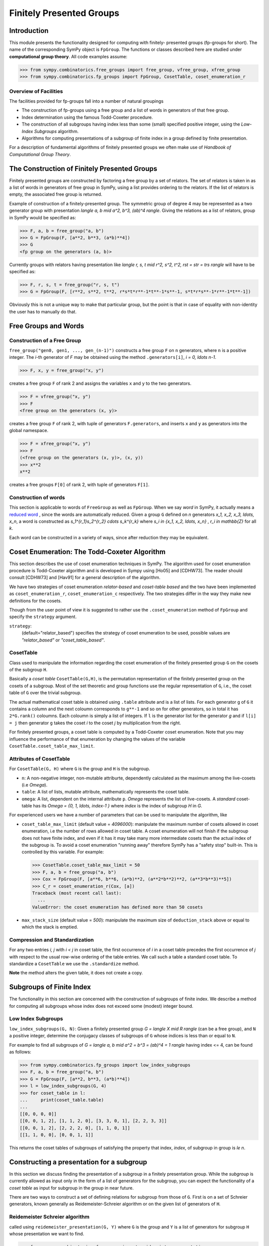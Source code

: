 Finitely Presented Groups
=========================

Introduction
------------

This module presents the functionality designed for computing with finitely-
presented groups (fp-groups for short). The name of the corresponding SymPy
object is ``FpGroup``. The functions or classes described here are studied
under **computational group theory**. All code examples assume:

>>> from sympy.combinatorics.free_groups import free_group, vfree_group, xfree_group
>>> from sympy.combinatorics.fp_groups import FpGroup, CosetTable, coset_enumeration_r

Overview of Facilities
``````````````````````

The facilities provided for fp-groups fall into a number of natural groupings

* The construction of fp-groups using a free group and a list of words in
  generators of that free group.

* Index determination using the famous Todd-Coxeter procedure.

* The construction of all subgroups having index less than some (small)
  specified positive integer, using the *Low-Index Subgroups* algorithm.

* Algorithms for computing presentations of a subgroup of finite index
  in a group defined by finite presentation.

For a description of fundamental algorithms of finitely presented groups
we often make use of *Handbook of Computational Group Theory*.

The Construction of Finitely Presented Groups
---------------------------------------------

Finitely presented groups are constructed by factoring a free group by a
set of relators. The set of relators is taken in as a list of words in
generators of free group in SymPy, using a list provides ordering to the
relators. If the list of relators is empty, the associated free group is
returned.

Example of construction of a finitely-presented group.
The symmetric group of degree 4 may be represented as a two generator group
with presentation `\langle a, b \mid a^2, b^3, (ab)^4 \rangle`. Giving the relations as a
list of relators, group in SymPy would be specified as:

>>> F, a, b = free_group("a, b")
>>> G = FpGroup(F, [a**2, b**3, (a*b)**4])
>>> G
<fp group on the generators (a, b)>

Currently groups with relators having presentation like
`\langle r, s, t \mid r^2, s^2, t^2, rst = str = trs \rangle` will have to be specified as:

>>> F, r, s, t = free_group("r, s, t")
>>> G = FpGroup(F, [r**2, s**2, t**2, r*s*t*r**-1*t**-1*s**-1, s*t*r*s**-1*r**-1*t**-1])

Obviously this is not a unique way to make that particular group, but the point
is that in case of equality with non-identity the user has to manually do that.

Free Groups and Words
---------------------

Construction of a Free Group
````````````````````````````

``free_group("gen0, gen1, ..., gen_(n-1)")`` constructs a free group ``F`` on
``n`` generators, where ``n`` is a positive integer. The `i`-th generator of
`F` may be obtained using the method ``.generators[i]``, `i = 0, \ldots n-1`.

>>> F, x, y = free_group("x, y")

creates a free group ``F`` of rank 2 and assigns the variables ``x`` and ``y``
to the two generators.

>>> F = vfree_group("x, y")
>>> F
<free group on the generators (x, y)>

creates a free group ``F`` of rank 2, with tuple of generators ``F.generators``,
and inserts ``x`` and ``y`` as generators into the global namespace.

>>> F = xfree_group("x, y")
>>> F
(<free group on the generators (x, y)>, (x, y))
>>> x**2
x**2

creates a free groups ``F[0]`` of rank 2, with tuple of generators ``F[1]``.

Construction of words
`````````````````````

This section is applicable to words of ``FreeGroup`` as well as ``FpGroup``.
When we say *word* in SymPy, it actually means a `reduced word
<https://en.wikipedia.org/wiki/Word_(group_theory)#Reduced_words>`_ , since the
words are automatically reduced. Given a group ``G`` defined on `n` generators
`x_1, x_2, x_3, \ldots, x_n`, a word is constructed as
`s_1^{r_1}s_2^{r_2} \cdots s_k^{r_k}` where `s_i \in \{x_1, x_2, \ldots, x_n\}`
, `r_i \in \mathbb{Z}` for all `k`.

Each word can be constructed in a variety of ways, since after reduction they
may be equivalent.

Coset Enumeration: The Todd-Coxeter Algorithm
---------------------------------------------

This section describes the use of coset enumeration techniques in SymPy. The
algorithm used for coset enumeration procedure is Todd-Coxeter algorithm and
is developed in Sympy using [Ho05] and [CDHW73]. The reader should consult
[CDHW73] and [Hav91] for a general description of the algorithm.

We have two strategies of coset enumeration *relator-based* and
*coset-table based* and the two have been implemented as
``coset_enumeration_r``, ``coset_enumeration_c`` respectively. The two
strategies differ in the way they make new definitions for the cosets.

Though from the user point of view it is suggested to rather use the
``.coset_enumeration`` method of ``FpGroup`` and specify the ``strategy``
argument.

``strategy``:
    (default="relator_based") specifies the strategy of coset
    enumeration to be used, possible values are *"relator_based"* or
    *"coset_table_based"*.

CosetTable
``````````

Class used to manipulate the information regarding the coset enumeration of
the finitely presented group ``G`` on the cosets of the subgroup ``H``.

Basically a *coset table* ``CosetTable(G,H)``, is the permutation representation
of the finitely presented group on the cosets of a subgroup. Most of the set
theoretic and group functions use the regular representation of ``G``, i.e.,
the coset table of ``G`` over the trivial subgroup.

The actual mathematical coset table is obtained using ``.table`` attribute and
is a list of lists. For each generator ``g`` of ``G`` it contains a column and
the next coloumn corresponds to ``g**-1`` and so on for other generators, so in
total it has ``2*G.rank()`` coloumns. Each coloumn is simply a list of integers.
If ``l`` is the generator list for the generator `g` and if ``l[i] = j`` then
generator ``g`` takes the coset `i` to the coset `j` by multiplication from the
right.

For finitely presented groups, a coset table is computed by a Todd-Coxeter
coset enumeration. Note that you may influence the performance of that
enumeration by changing the values of the variable
``CosetTable.coset_table_max_limit``.

Attributes of CosetTable
````````````````````````

For ``CosetTable(G, H)`` where ``G`` is the group and ``H`` is the subgroup.

* ``n``: A non-negative integer, non-mutable attriburte, dependently
  calculated as the maximum among the live-cosets (i.e `\Omega`).

* ``table``: A list of lists, mutable attribute, mathematically represents the
  coset table.

* ``omega``: A list, dependent on the internal attribute ``p``. `\Omega`
  represents the list of live-cosets. A *standard* coset-table has its
  `\Omega = \{0, 1, \ldots, index-1 \}` where `index` is the index of subgroup
  `H` in `G`.

For experienced users we have a number of parameters that can be used to
manipulate the algorithm, like

* ``coset_table_max_limit`` (default value = `4096000`): manipulate the maximum
  number of cosets allowed in coset enumeration, i.e the number of rows allowed
  in coset table. A coset enumeration will not finish if the subgroup does not
  have finite index, and even if it has it may take many more intermediate
  cosets than the actual index of the subgroup is. To avoid a coset enumeration
  "running away" therefore SymPy has a "safety stop" built-in. This is
  controlled by this variable. For example:

  >>> CosetTable.coset_table_max_limit = 50
  >>> F, a, b = free_group("a, b")
  >>> Cox = FpGroup(F, [a**6, b**6, (a*b)**2, (a**2*b**2)**2, (a**3*b**3)**5])
  >>> C_r = coset_enumeration_r(Cox, [a])
  Traceback (most recent call last):
    ...
  ValueError: the coset enumeration has defined more than 50 cosets


* ``max_stack_size`` (default value = `500`): manipulate the maximum size of
  ``deduction_stack`` above or equal to which the stack is emptied.

Compression and Standardization
```````````````````````````````

For any two entries `i, j` with `i < j` in coset table, the first
occurrence of `i` in a coset table precedes the first occurrence of `j` with
respect to the usual row-wise ordering of the table entries. We call such a
table a standard coset table. To standardize a ``CosetTable`` we use the
``.standardize`` method.

**Note** the method alters the given table, it does not create a copy.

Subgroups of Finite Index
-------------------------

The functionality in this section are concerned with the construction of
subgroups of finite index. We describe a method for computing all subgroups
whose index does not exceed some (modest) integer bound.

Low Index Subgroups
```````````````````

``low_index_subgroups(G, N)``: Given a finitely presented group `G = \langle X \mid R \rangle`
(can be a free group), and ``N`` a positive integer, determine the conjugacy classes of
subgroups of ``G`` whose indices is less than or equal to ``N``.

For example to find all subgroups of `G = \langle a, b \mid a^2 = b^3 = (ab)^4 = 1 \rangle`
having index <= 4, can be found as follows:

>>> from sympy.combinatorics.fp_groups import low_index_subgroups
>>> F, a, b = free_group("a, b")
>>> G = FpGroup(F, [a**2, b**3, (a*b)**4])
>>> l = low_index_subgroups(G, 4)
>>> for coset_table in l:
...     print(coset_table.table)
...
[[0, 0, 0, 0]]
[[0, 0, 1, 2], [1, 1, 2, 0], [3, 3, 0, 1], [2, 2, 3, 3]]
[[0, 0, 1, 2], [2, 2, 2, 0], [1, 1, 0, 1]]
[[1, 1, 0, 0], [0, 0, 1, 1]]

This returns the coset tables of subgroups of satisfying the property
that index, `index`, of subgroup in group is `\le n`.

Constructing a presentation for a subgroup
------------------------------------------

In this section we discuss finding the presentation of a subgroup in a finitely
presentation group. While the *subgroup* is currently allowed as input only in
the form of a list of generators for the subgroup, you can expect the
functionality of a *coset table* as input for subgroup in the group in near
future.

There are two ways to construct a set of defining relations for subgroup from
those of ``G``. First is on a set of Schreier generators, known generally as
Reidemeister-Schreier algorithm or on the given list of generators of ``H``.

Reidemeister Schreier algorithm
```````````````````````````````

called using ``reidemeister_presentation(G, Y)`` where ``G`` is the group and
``Y`` is a list of generators for subgroup ``H`` whose presentation we want to
find.

>>> from sympy.combinatorics.fp_groups import reidemeister_presentation
>>> F, x, y = free_group("x, y")
>>> f = FpGroup(F, [x**3, y**5, (x*y)**2])
>>> H = [x*y, x**-1*y**-1*x*y*x]
>>> p1 = reidemeister_presentation(f, H)
>>> p1
((y_1, y_2), (y_1**2, y_2**3, y_2*y_1*y_2*y_1*y_2*y_1))

Bibliography
------------

.. [CDHW73] John J. Cannon, Lucien A. Dimino, George Havas, and Jane M. Watson.
    Implementation and analysis of the Todd-Coxeter algorithm. Math. Comp., 27:463–
    490, 1973.

.. [Ho05] Derek F. Holt,
    Handbook of Computational Group Theory.
    In the series 'Discrete Mathematics and its Applications',
    `Chapman & Hall/CRC 2005, xvi + 514 p <https://www.crcpress.com/Handbook-of-Computational-Group-Theory/Holt-Eick-OBrien/p/book/9781584883722>`_.

.. [Hav91] George Havas, Coset enumeration strategies.
    In Proceedings of the International Symposium on Symbolic and Algebraic Computation (ISSAC'91), Bonn 1991, pages 191--199. ACM Press, 1991.
